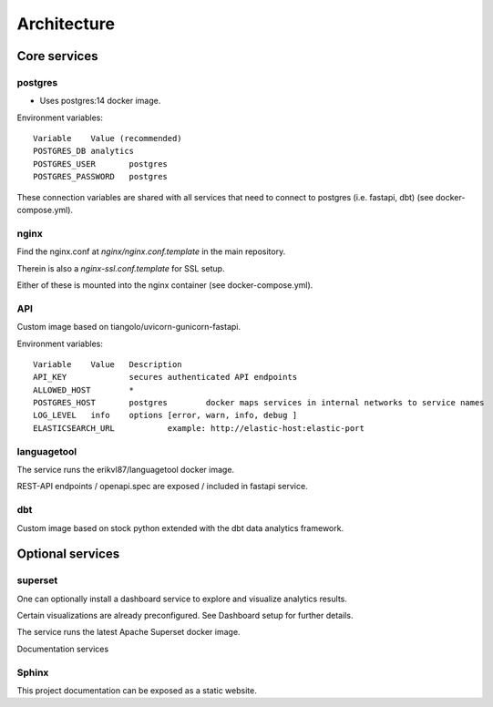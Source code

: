 ############
Architecture
############

.. image:: assets/metaqs-service-architecture.png

Core services
=============

postgres
--------

- Uses postgres:14 docker image.

Environment variables::

    Variable	Value (recommended)
    POSTGRES_DB	analytics
    POSTGRES_USER	postgres
    POSTGRES_PASSWORD	postgres

These connection variables are shared with all services that need to connect to postgres (i.e. fastapi, dbt) (see docker-compose.yml).

nginx
-----

Find the nginx.conf at `nginx/nginx.conf.template` in the main repository.

Therein is also a `nginx-ssl.conf.template` for SSL setup.

Either of these is mounted into the nginx container (see docker-compose.yml).

API
---

Custom image based on tiangolo/uvicorn-gunicorn-fastapi.

Environment variables::

    Variable	Value	Description
    API_KEY		secures authenticated API endpoints
    ALLOWED_HOST	*
    POSTGRES_HOST	postgres	docker maps services in internal networks to service names
    LOG_LEVEL	info	options [error, warn, info, debug ]
    ELASTICSEARCH_URL		example: http://elastic-host:elastic-port

languagetool
------------

The service runs the erikvl87/languagetool docker image.

REST-API endpoints / openapi.spec are exposed / included in fastapi service.

dbt
---

Custom image based on stock python extended with the dbt data analytics framework.

Optional services
=================

superset
--------

One can optionally install a dashboard service to explore and visualize analytics results.

Certain visualizations are already preconfigured. See Dashboard setup for further details.

The service runs the latest Apache Superset docker image.

Documentation services

Sphinx
------

This project documentation can be exposed as a static website.
